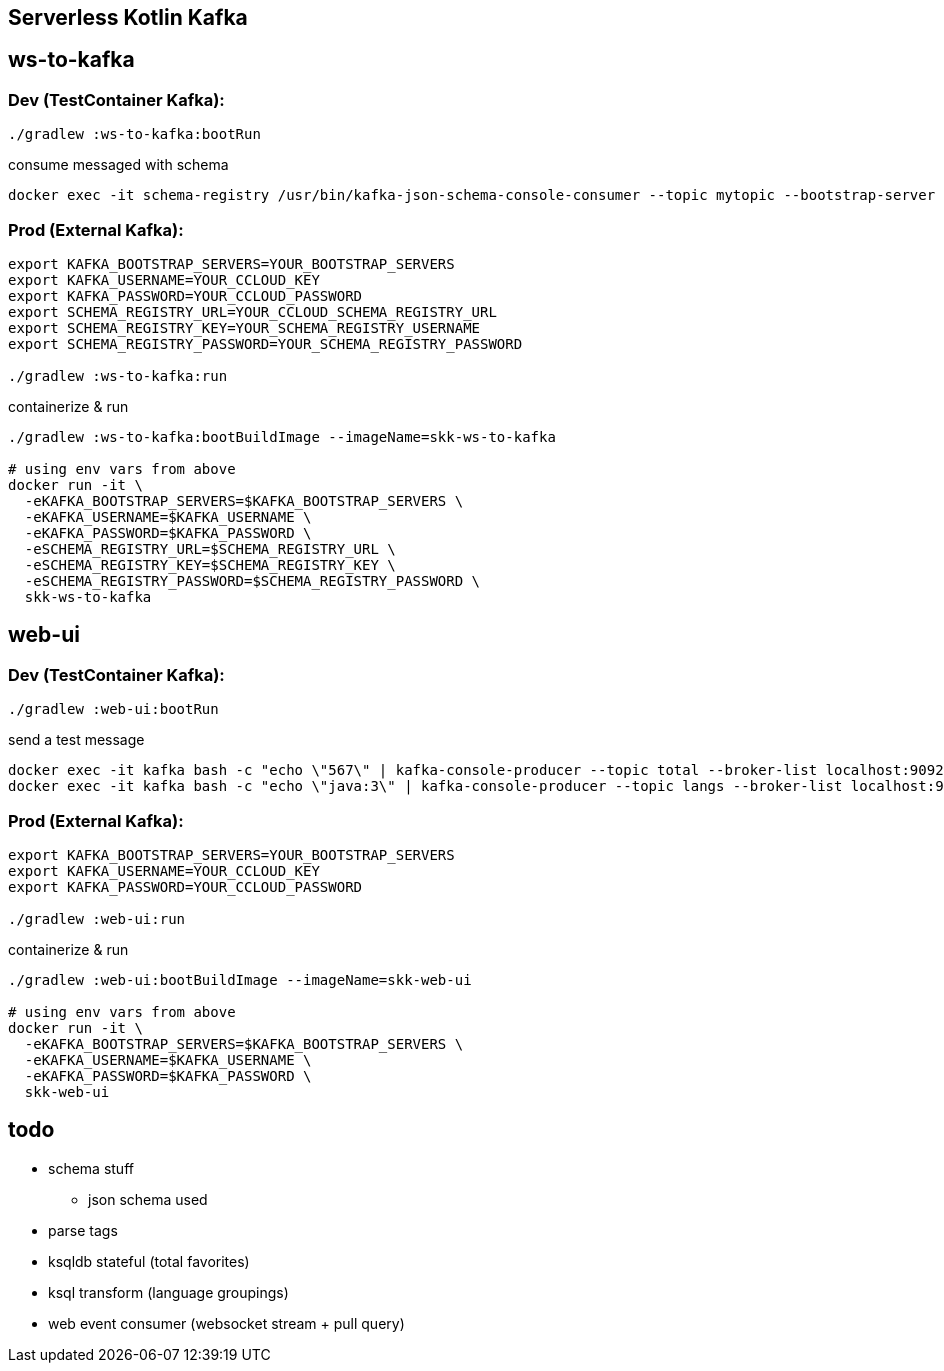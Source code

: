 == Serverless Kotlin Kafka

== ws-to-kafka

=== Dev (TestContainer Kafka):

[source,shell script]
----
./gradlew :ws-to-kafka:bootRun
----

.consume messaged with schema
[source,shell script]
----
docker exec -it schema-registry /usr/bin/kafka-json-schema-console-consumer --topic mytopic --bootstrap-server broker:9092
----


=== Prod (External Kafka):

[source,shell script]
----
export KAFKA_BOOTSTRAP_SERVERS=YOUR_BOOTSTRAP_SERVERS
export KAFKA_USERNAME=YOUR_CCLOUD_KEY
export KAFKA_PASSWORD=YOUR_CCLOUD_PASSWORD
export SCHEMA_REGISTRY_URL=YOUR_CCLOUD_SCHEMA_REGISTRY_URL
export SCHEMA_REGISTRY_KEY=YOUR_SCHEMA_REGISTRY_USERNAME
export SCHEMA_REGISTRY_PASSWORD=YOUR_SCHEMA_REGISTRY_PASSWORD

./gradlew :ws-to-kafka:run
----

.containerize & run
[source,shell script]
----
./gradlew :ws-to-kafka:bootBuildImage --imageName=skk-ws-to-kafka

# using env vars from above
docker run -it \
  -eKAFKA_BOOTSTRAP_SERVERS=$KAFKA_BOOTSTRAP_SERVERS \
  -eKAFKA_USERNAME=$KAFKA_USERNAME \
  -eKAFKA_PASSWORD=$KAFKA_PASSWORD \
  -eSCHEMA_REGISTRY_URL=$SCHEMA_REGISTRY_URL \
  -eSCHEMA_REGISTRY_KEY=$SCHEMA_REGISTRY_KEY \
  -eSCHEMA_REGISTRY_PASSWORD=$SCHEMA_REGISTRY_PASSWORD \
  skk-ws-to-kafka
----


== web-ui

=== Dev (TestContainer Kafka):

[source,shell script]
----
./gradlew :web-ui:bootRun
----

.send a test message
[source,shell script]
----
docker exec -it kafka bash -c "echo \"567\" | kafka-console-producer --topic total --broker-list localhost:9092"
docker exec -it kafka bash -c "echo \"java:3\" | kafka-console-producer --topic langs --broker-list localhost:9092 --property parse.key=true --property key.separator=:"
----

=== Prod (External Kafka):

[source,shell script]
----
export KAFKA_BOOTSTRAP_SERVERS=YOUR_BOOTSTRAP_SERVERS
export KAFKA_USERNAME=YOUR_CCLOUD_KEY
export KAFKA_PASSWORD=YOUR_CCLOUD_PASSWORD

./gradlew :web-ui:run
----

.containerize & run
[source,shell script]
----
./gradlew :web-ui:bootBuildImage --imageName=skk-web-ui

# using env vars from above
docker run -it \
  -eKAFKA_BOOTSTRAP_SERVERS=$KAFKA_BOOTSTRAP_SERVERS \
  -eKAFKA_USERNAME=$KAFKA_USERNAME \
  -eKAFKA_PASSWORD=$KAFKA_PASSWORD \
  skk-web-ui
----

== todo

* schema stuff
** json schema used
* parse tags
* ksqldb stateful (total favorites)
* ksql transform (language groupings)
* web event consumer (websocket stream + pull query)
